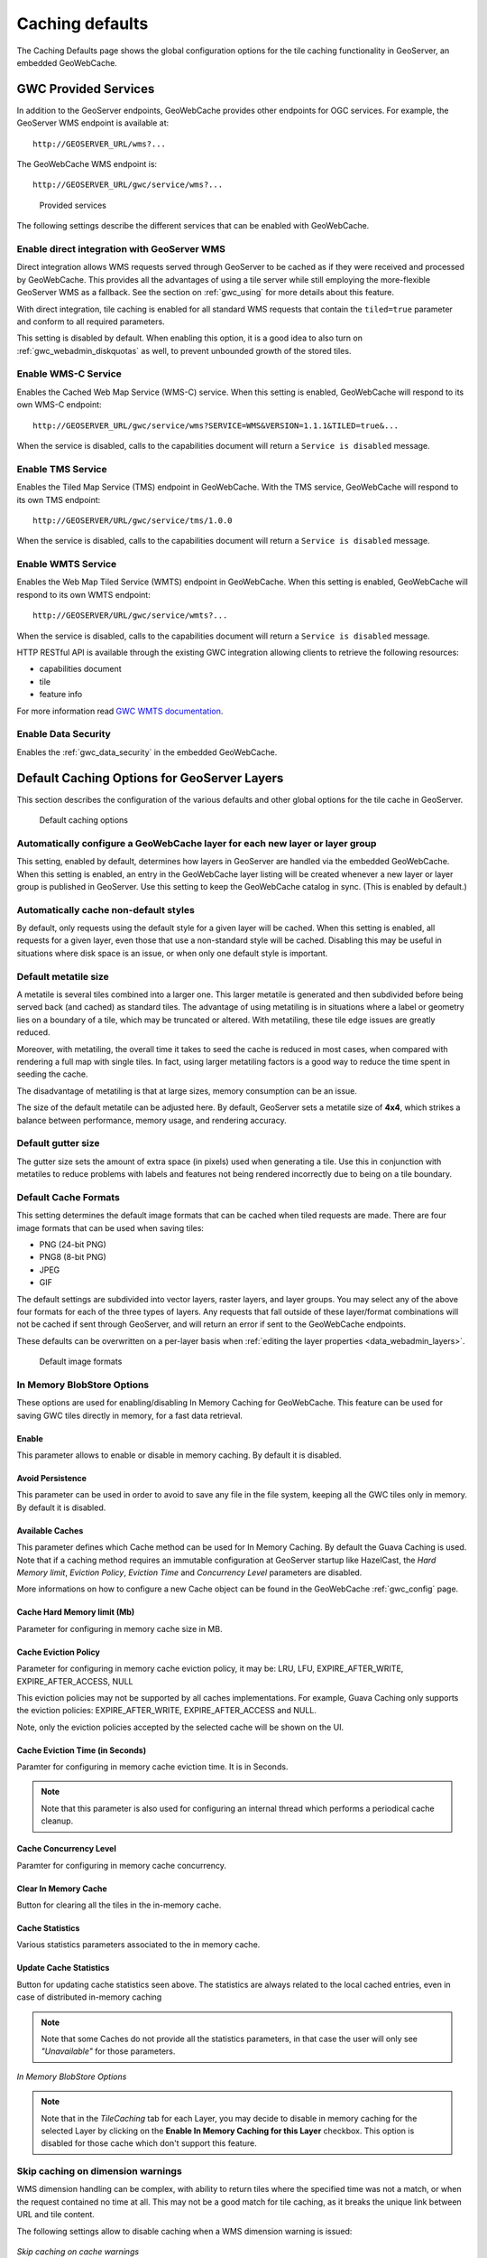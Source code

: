.. _gwc_webadmin_defaults:

Caching defaults
================

The Caching Defaults page shows the global configuration options for the tile caching functionality in GeoServer, an embedded GeoWebCache.

GWC Provided Services
---------------------

In addition to the GeoServer endpoints, GeoWebCache provides other endpoints for OGC services. For example, the GeoServer WMS endpoint is available at::

  http://GEOSERVER_URL/wms?...

The GeoWebCache WMS endpoint is::

  http://GEOSERVER_URL/gwc/service/wms?...

.. figure:: img/defaults_services.png

   Provided services

The following settings describe the different services that can be enabled with GeoWebCache.

Enable direct integration with GeoServer WMS
~~~~~~~~~~~~~~~~~~~~~~~~~~~~~~~~~~~~~~~~~~~~

Direct integration allows WMS requests served through GeoServer to be cached as if they were received and processed by GeoWebCache. This provides all the advantages of using a tile server while still employing the more-flexible GeoServer WMS as a fallback. See the section on :ref:`gwc_using` for more details about this feature.

With direct integration, tile caching is enabled for all standard WMS requests that contain the ``tiled=true`` parameter and conform to all required parameters.

This setting is disabled by default. When enabling this option, it is a good idea to also turn on :ref:`gwc_webadmin_diskquotas` as well, to prevent unbounded growth of the stored tiles.

Enable WMS-C Service
~~~~~~~~~~~~~~~~~~~~

Enables the Cached Web Map Service (WMS-C) service. When this setting is enabled, GeoWebCache will respond to its own WMS-C endpoint::

  http://GEOSERVER_URL/gwc/service/wms?SERVICE=WMS&VERSION=1.1.1&TILED=true&...

When the service is disabled, calls to the capabilities document will return a ``Service is disabled`` message.

Enable TMS Service
~~~~~~~~~~~~~~~~~~

Enables the Tiled Map Service (TMS) endpoint in GeoWebCache. With the TMS service, GeoWebCache will respond to its own TMS endpoint::

  http://GEOSERVER/URL/gwc/service/tms/1.0.0

When the service is disabled, calls to the capabilities document will return a ``Service is disabled`` message.

Enable WMTS Service
~~~~~~~~~~~~~~~~~~~

Enables the Web Map Tiled Service (WMTS) endpoint in GeoWebCache. When this setting is enabled, GeoWebCache will respond to its own WMTS endpoint::

  http://GEOSERVER/URL/gwc/service/wmts?...

When the service is disabled, calls to the capabilities document will return a ``Service is disabled`` message.

HTTP RESTful API is available through the existing GWC integration allowing clients to retrieve the following resources:

* capabilities document
* tile
* feature info

For more information read `GWC WMTS documentation <http://geowebcache.org/docs/current/services/wmts.html>`_.

Enable Data Security
~~~~~~~~~~~~~~~~~~~~

Enables the :ref:`gwc_data_security` in the embedded GeoWebCache.

Default Caching Options for GeoServer Layers
--------------------------------------------

This section describes the configuration of the various defaults and other global options for the tile cache in GeoServer.

.. figure:: img/defaults_options.png

   Default caching options

Automatically configure a GeoWebCache layer for each new layer or layer group
~~~~~~~~~~~~~~~~~~~~~~~~~~~~~~~~~~~~~~~~~~~~~~~~~~~~~~~~~~~~~~~~~~~~~~~~~~~~~

This setting, enabled by default, determines how layers in GeoServer are handled via the embedded GeoWebCache. When this setting is enabled, an entry in the GeoWebCache layer listing will be created whenever a new layer or layer group is published in GeoServer. Use this setting to keep the GeoWebCache catalog in sync. (This is enabled by default.)

Automatically cache non-default styles
~~~~~~~~~~~~~~~~~~~~~~~~~~~~~~~~~~~~~~

By default, only requests using the default style for a given layer will be cached. When this setting is enabled, all requests for a given layer, even those that use a non-standard style will be cached. Disabling this may be useful in situations where disk space is an issue, or when only one default style is important.

Default metatile size
~~~~~~~~~~~~~~~~~~~~~

A metatile is several tiles combined into a larger one. This larger metatile is generated and then subdivided before being served back (and cached) as standard tiles. The advantage of using metatiling is in situations where a label or geometry lies on a boundary of a tile, which may be truncated or altered. With metatiling, these tile edge issues are greatly reduced.

Moreover, with metatiling, the overall time it takes to seed the cache is reduced in most cases, when compared with rendering a full map with single tiles. In fact, using larger metatiling factors is a good way to reduce the time spent in seeding the cache. 

The disadvantage of metatiling is that at large sizes, memory consumption can be an issue.

The size of the default metatile can be adjusted here. By default, GeoServer sets a metatile size of **4x4**, which strikes a balance between performance, memory usage, and rendering accuracy.

Default gutter size
~~~~~~~~~~~~~~~~~~~

The gutter size sets the amount of extra space (in pixels) used when generating a tile. Use this in conjunction with metatiles to reduce problems with labels and features not being rendered incorrectly due to being on a tile boundary.

Default Cache Formats
~~~~~~~~~~~~~~~~~~~~~

This setting determines the default image formats that can be cached when tiled requests are made. There are four image formats that can be used when saving tiles:

* PNG (24-bit PNG)
* PNG8 (8-bit PNG)
* JPEG
* GIF

The default settings are subdivided into vector layers, raster layers, and layer groups. You may select any of the above four formats for each of the three types of layers. Any requests that fall outside of these layer/format combinations will not be cached if sent through GeoServer, and will return an error if sent to the GeoWebCache endpoints.

These defaults can be overwritten on a per-layer basis when :ref:`editing the layer properties <data_webadmin_layers>`.

.. figure:: img/defaults_formats.png

   Default image formats


In Memory BlobStore Options
~~~~~~~~~~~~~~~~~~~~~~~~~~~

These options are used for enabling/disabling In Memory Caching for GeoWebCache. This feature can be used for saving GWC tiles directly in memory, for a fast data retrieval.

Enable
``````
This parameter allows to enable or disable in memory caching. By default it is disabled.

Avoid Persistence
`````````````````
This parameter can be used in order to avoid to save any file in the file system, keeping all the GWC tiles only in memory. By default it is disabled.

Available Caches
````````````````
This parameter defines which Cache method can be used for In Memory Caching. By default the Guava Caching is used. Note that if a caching method
requires an immutable configuration at GeoServer startup like HazelCast, the *Hard Memory limit*, *Eviction Policy*, *Eviction Time* and *Concurrency Level*
parameters are disabled.

More informations on how to configure a new Cache object can be found in the GeoWebCache :ref:`gwc_config` page.

Cache Hard Memory limit (Mb)
````````````````````````````
Parameter for configuring in memory cache size in MB.

Cache Eviction Policy
`````````````````````
Parameter for configuring in memory cache eviction policy, it may be: LRU, LFU, EXPIRE_AFTER_WRITE, EXPIRE_AFTER_ACCESS, NULL

This eviction policies may not be supported by all caches implementations. For example, Guava Caching only supports the eviction policies: EXPIRE_AFTER_WRITE, EXPIRE_AFTER_ACCESS and NULL.

Note, only the eviction policies accepted by the selected cache will be shown on the UI.

Cache Eviction Time (in Seconds)
````````````````````````````````
Paramter for configuring in memory cache eviction time. It is in Seconds. 

.. note:: Note that this parameter is also used for configuring an internal thread which performs a periodical cache cleanup.

Cache Concurrency Level
```````````````````````
Paramter for configuring in memory cache concurrency.

Clear In Memory Cache
`````````````````````
Button for clearing all the tiles in the in-memory cache.

Cache Statistics
````````````````
Various statistics parameters associated to the in memory cache.

Update Cache Statistics
```````````````````````
Button for updating cache statistics seen above. The statistics are always related to the local cached entries, even in case of distributed in-memory caching

.. note:: Note that some Caches do not provide all the statistics parameters, in that case the user will only see *"Unavailable"* for those parameters.

.. figure:: img/blobstoreoptions.png
   :align: center

   *In Memory BlobStore Options* 

.. note:: Note that in the *TileCaching* tab for each Layer, you may decide to disable in memory caching for the selected Layer by clicking on the **Enable In Memory Caching for this Layer** checkbox. This option is disabled for those cache which don't support this feature.  

Skip caching on dimension warnings
~~~~~~~~~~~~~~~~~~~~~~~~~~~~~~~~~~

WMS dimension handling can be complex, with ability to return tiles where the specified time
was not a match, or when the request contained no time at all.
This may not be a good match for tile caching, as it breaks the unique link between URL and tile content.

The following settings allow to disable caching when a WMS dimension warning is issued: 


.. figure:: img/skipCacheWarnings.png
   :align: center

   *Skip caching on cache warnings*

The best settings depend on the type of dataset and disk-quota configurations:

  * For **static datasets with dimensions**, the default value skip could be removed, as it's going to 
    generate at most one copy of the tiles. The nearest match and failed nearest
    could be cached if there is a disk quota (to speed up clients that repeatedly fail to perform an exact time match), 
    but it's best not to cache it if there is no disk quota, as the mismatches can be potentially infinite, leading to 
    an uncontrolled growth of the cache.
  * For a **datasets growing over time**, it's better to disable caching on the default value, as it's often
    the "latest", that is, the most recently added to the dataset. This means the tiles contents
    change based on when they are asked for. The considerations for nearest and failed matches
    are the same as for the static datasets.

Caution is advised if the data ingestion might happen to skip some time/elevation values,
to fill them only at a later time. In this case, nearest matches could cause the system to cache
a tile for a nearby time value, which would hide the actual values if they get ingested at a later time.


Default Cached Gridsets
~~~~~~~~~~~~~~~~~~~~~~~

This section shows the gridsets that will be automatically configured for cached layers. While there are some pre-configured gridsets available, only two are enabled by default. These correspond to the most common and universal cases:

* EPSG:4326 (geographic) with 22 maximum zoom levels and 256x256 pixel tiles
* EPSG:900913 (spherical Mercator) with 31 maximum zoom levels and 256x256 pixel tiles

.. figure:: img/defaults_gridsets.png
   :align: center

   *Default gridsets*


To add a pre-existing grid set, select it from the :guilabel:`Add default grid set` menu, and click the Add icon (green circle with plus sign).

.. figure:: img/addexistinggridset.png
   :align: center

   *Adding an existing gridset to the list of defaults*

These definitions are described in more detail on the :ref:`gwc_webadmin_gridsets` page.
